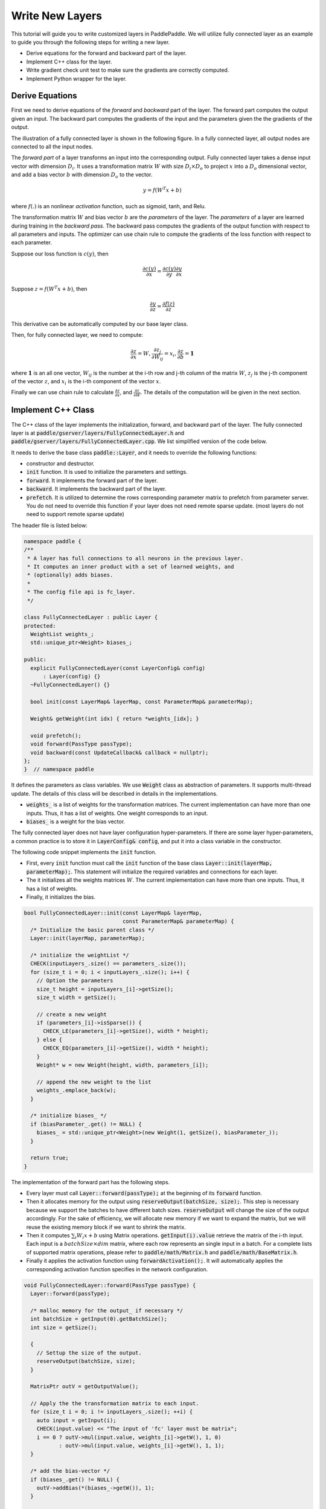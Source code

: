 ================
Write New Layers
================

This tutorial will guide you to write customized layers in PaddlePaddle. We will utilize fully connected layer as an example to guide you through the following steps for writing a new layer.

- Derive equations for the forward and backward part of the layer.
- Implement C++ class for the layer.
- Write gradient check unit test to make sure the gradients are correctly computed.
- Implement Python wrapper for the layer.

Derive Equations
================

First we need to derive equations of the *forward* and *backward* part of the layer. The forward part computes the output given an input. The backward part computes the gradients of the input and the parameters given the the gradients of the output.

The illustration of a fully connected layer is shown in the following figure. In a fully connected layer, all output nodes are connected to all the input nodes.

..  image:: FullyConnected.jpg
    :align: center
    :scale: 60 %

The *forward part* of a layer transforms an input into the corresponding output.
Fully connected layer takes a dense input vector with dimension :math:`D_i`. It uses a transformation matrix :math:`W` with size :math:`D_i \times D_o` to project :math:`x` into a :math:`D_o` dimensional vector, and add a bias vector :math:`b` with dimension :math:`D_o` to the vector.

.. math::

   y = f(W^T x + b)

where :math:`f(.)` is an nonlinear *activation* function, such as sigmoid, tanh, and Relu.

The transformation matrix :math:`W` and bias vector :math:`b` are the *parameters* of the layer. The *parameters* of a layer are learned during training in the *backward pass*. The backward pass computes the gradients of the output function with respect to all parameters and inputs. The optimizer can use chain rule to compute the gradients of the loss function with respect to each parameter. 

Suppose our loss function is :math:`c(y)`, then

.. math::

   \frac{\partial c(y)}{\partial x} = \frac{\partial c(y)}{\partial y} \frac{\partial y}{\partial x}

Suppose :math:`z = f(W^T x + b)`, then

.. math::

   \frac{\partial y}{\partial z} = \frac{\partial f(z)}{\partial z}

This derivative can be automatically computed by our base layer class.

Then, for fully connected layer, we need to compute:

.. math::
  
   \frac{\partial z}{\partial x} = W, \frac{\partial z_j}{\partial W_{ij}} = x_i, \frac{\partial z}{\partial b} = \mathbf 1

where :math:`\mathbf 1` is an all one vector, :math:`W_{ij}` is the number at the i-th row and j-th column of the matrix :math:`W`, :math:`z_j` is the j-th component of the vector :math:`z`, and :math:`x_i` is the i-th component of the vector :math:`x`.

Finally we can use chain rule to calculate :math:`\frac{\partial z}{\partial x}`, and :math:`\frac{\partial z}{\partial W}`. The details of the computation will be given in the next section.

Implement C++ Class
===================

The C++ class of the layer implements the initialization, forward, and backward part of the layer. The fully connected layer is at :code:`paddle/gserver/layers/FullyConnectedLayer.h` and :code:`paddle/gserver/layers/FullyConnectedLayer.cpp`. We list simplified version of the code below.

It needs to derive the base class :code:`paddle::Layer`, and it needs to override the following functions:

- constructor and destructor.
- :code:`init` function. It is used to initialize the parameters and settings.
- :code:`forward`. It implements the forward part of the layer.
- :code:`backward`. It implements the backward part of the layer.
- :code:`prefetch`. It is utilized to determine the rows corresponding parameter matrix to prefetch from parameter server. You do not need to override this function if your layer does not need remote sparse update. (most layers do not need to support remote sparse update)


The header file is listed below:

.. code-block:: c++

    namespace paddle {
    /**
     * A layer has full connections to all neurons in the previous layer.
     * It computes an inner product with a set of learned weights, and
     * (optionally) adds biases.
     *
     * The config file api is fc_layer.
     */

    class FullyConnectedLayer : public Layer {
    protected:
      WeightList weights_;
      std::unique_ptr<Weight> biases_;

    public:
      explicit FullyConnectedLayer(const LayerConfig& config)
          : Layer(config) {}
      ~FullyConnectedLayer() {}

      bool init(const LayerMap& layerMap, const ParameterMap& parameterMap);

      Weight& getWeight(int idx) { return *weights_[idx]; }

      void prefetch();
      void forward(PassType passType);
      void backward(const UpdateCallback& callback = nullptr);
    };
    }  // namespace paddle

It defines the parameters as class variables. We use :code:`Weight` class as abstraction of parameters. It supports multi-thread update. The details of this class will be described in details in the implementations.

- :code:`weights_` is a list of weights for the transformation matrices. The current implementation can have more than one inputs. Thus, it has a list of weights. One weight corresponds to an input.
- :code:`biases_` is a weight for the bias vector.

The fully connected layer does not have layer configuration hyper-parameters. If there are some layer hyper-parameters, a common practice is to store it in :code:`LayerConfig& config`, and put it into a class variable in the constructor.

The following code snippet implements the :code:`init` function.

- First, every :code:`init` function must call the :code:`init` function of the base class :code:`Layer::init(layerMap, parameterMap);`. This statement will initialize the required variables and connections for each layer.
- The it initializes all the weights matrices :math:`W`. The current implementation can have more than one inputs. Thus, it has a list of weights.
- Finally, it initializes the bias.


.. code-block:: c++

    bool FullyConnectedLayer::init(const LayerMap& layerMap,
                                   const ParameterMap& parameterMap) {
      /* Initialize the basic parent class */
      Layer::init(layerMap, parameterMap);

      /* initialize the weightList */
      CHECK(inputLayers_.size() == parameters_.size());
      for (size_t i = 0; i < inputLayers_.size(); i++) {
        // Option the parameters
        size_t height = inputLayers_[i]->getSize();
        size_t width = getSize();

        // create a new weight
        if (parameters_[i]->isSparse()) {
          CHECK_LE(parameters_[i]->getSize(), width * height);
        } else {
          CHECK_EQ(parameters_[i]->getSize(), width * height);
        }
        Weight* w = new Weight(height, width, parameters_[i]);

        // append the new weight to the list
        weights_.emplace_back(w);
      }

      /* initialize biases_ */
      if (biasParameter_.get() != NULL) {
        biases_ = std::unique_ptr<Weight>(new Weight(1, getSize(), biasParameter_));
      }

      return true;
    }

The implementation of the forward part has the following steps.

- Every layer must call :code:`Layer::forward(passType);` at the beginning of its :code:`forward` function.
- Then it allocates memory for the output using :code:`reserveOutput(batchSize, size);`. This step is necessary because we support the batches to have different batch sizes. :code:`reserveOutput` will change the size of the output accordingly. For the sake of efficiency, we will allocate new memory if we want to expand the matrix, but we will reuse the existing memory block if we want to shrink the matrix.
- Then it computes :math:`\sum_i W_i x + b` using Matrix operations. :code:`getInput(i).value` retrieve the matrix of the i-th input. Each input is a :math:`batchSize \times dim` matrix, where each row represents an single input in a batch. For a complete lists of supported matrix operations, please refer to :code:`paddle/math/Matrix.h` and :code:`paddle/math/BaseMatrix.h`.
- Finally it applies the activation function using :code:`forwardActivation();`. It will automatically applies the corresponding activation function specifies in the network configuration.


.. code-block:: c++

    void FullyConnectedLayer::forward(PassType passType) {
      Layer::forward(passType);

      /* malloc memory for the output_ if necessary */
      int batchSize = getInput(0).getBatchSize();
      int size = getSize();

      {
        // Settup the size of the output.
        reserveOutput(batchSize, size);
      }

      MatrixPtr outV = getOutputValue();

      // Apply the the transformation matrix to each input.
      for (size_t i = 0; i != inputLayers_.size(); ++i) {
        auto input = getInput(i);
        CHECK(input.value) << "The input of 'fc' layer must be matrix";
        i == 0 ? outV->mul(input.value, weights_[i]->getW(), 1, 0)
               : outV->mul(input.value, weights_[i]->getW(), 1, 1);
      }

      /* add the bias-vector */
      if (biases_.get() != NULL) {
        outV->addBias(*(biases_->getW()), 1);
      }

      /* activation */ {
        forwardActivation();
      }
    }

The implementation of the backward part has the following steps.

- :code:`backwardActivation()` computes the gradients of the activation. The gradients will be multiplies in place to the gradients of the output, which can be retrieved using :code:`getOutputGrad()`.
- Compute the gradients of bias. Notice that we an use :code:`biases_->getWGrad()` to get the gradient matrix of the corresponding parameter. After the gradient of one parameter is updated, it **MUST** call :code:`getParameterPtr()->incUpdate(callback);`. This is utilize for parameter update over multiple threads or multiple machines.
- Then it computes the gradients of the transformation matrices and inputs, and it calls :code:`incUpdate` for the corresponding parameter. This gives the framework the chance to know whether it has gathered all the gradient to one parameter so that it can do some overlapping work (e.g., network communication)


.. code-block:: c++

    void FullyConnectedLayer::backward(const UpdateCallback& callback) {
      /* Do derivation for activations.*/ {
        backwardActivation();
      }

      if (biases_ && biases_->getWGrad()) {
        biases_->getWGrad()->collectBias(*getOutputGrad(), 1);

        biases_->getParameterPtr()->incUpdate(callback);
      }

      bool syncFlag = hl_get_sync_flag();

      for (size_t i = 0; i != inputLayers_.size(); ++i) {
        /* Calculate the W-gradient for the current layer */
        if (weights_[i]->getWGrad()) {
          MatrixPtr input_T = getInputValue(i)->getTranspose();
          MatrixPtr oGrad = getOutputGrad();
          {
            weights_[i]->getWGrad()->mul(input_T, oGrad, 1, 1);
          }
        }


        /* Calculate the input layers error */
        MatrixPtr preGrad = getInputGrad(i);
        if (NULL != preGrad) {
          MatrixPtr weights_T = weights_[i]->getW()->getTranspose();
          preGrad->mul(getOutputGrad(), weights_T, 1, 1);
        }

        {
          weights_[i]->getParameterPtr()->incUpdate(callback);
        }
      }
    }

The :code:`prefetch` function specifies the rows that need to be fetched from parameter server during training. It is only useful for remote sparse training. In remote sparse training, the full parameter matrix is stored distributedly at the parameter server. When the layer uses a batch for training, only a subset of locations of the input is non-zero in this batch. Thus, this layer only needs the rows of the transformation matrix corresponding to the locations of these non-zero entries. The :code:`prefetch` function specifies the ids of these rows.

Most of the layers do not need remote sparse training function. You do not need to override this function in this case.

.. code-block:: c++

    void FullyConnectedLayer::prefetch() {
      for (size_t i = 0; i != inputLayers_.size(); ++i) {
        auto* sparseParam =
            dynamic_cast<SparsePrefetchRowCpuMatrix*>(weights_[i]->getW().get());
        if (sparseParam) {
          MatrixPtr input = getInputValue(i);
          sparseParam->addRows(input);
        }
      }
    }

Finally, you can use :code:`REGISTER_LAYER(fc, FullyConnectedLayer);` to register the layer. :code:`fc` is the identifier of the layer, and :code:`FullyConnectedLayer` is the class name of the layer.

.. code-block:: c++

    namespace paddle {
    REGISTER_LAYER(fc, FullyConnectedLayer);
    }

If the :code:`cpp` file is put into :code:`paddle/gserver/layers`, it will be automatically added to the compilation list.


Write Gradient Check Unit Test
===============================

An easy way to verify the correctness of new layer's implementation is to write a gradient check unit test. Gradient check unit test utilizes finite difference method to verify the gradient of a layer. It modifies the input with a small perturbation :math:`\Delta x` and observes the changes of output :math:`\Delta y`, the gradient can be computed as :math:`\frac{\Delta y}{\Delta x }`. This gradient can be compared with the gradient computed by the :code:`backward` function of the layer to ensure the correctness of the gradient computation. Notice that the gradient check only tests the correctness of the gradient computation, it does not necessarily guarantee the correctness of the implementation of the :code:`forward` and :code:`backward` function. You need to write more sophisticated unit tests to make sure your layer is implemented correctly.

All the gradient check unit tests are located in :code:`paddle/gserver/tests/test_LayerGrad.cpp`. You are recommended to put your test into a new test file if you are planning to write a new layer. The gradient test of the gradient check unit test of the fully connected layer is listed below. It has the following steps.

+ Create layer configuration. A layer configuration can include the following attributes:
   - size of the bias parameter. (4096 in our example)
   - type of the layer. (fc in our example)
   - size of the layer. (4096 in our example)
   - activation type. (softmax in our example)
   - dropout rate. (0.1 in our example)
+ configure the input of the layer. In our example, we have only one input.
   - type of the input (:code:`INPUT_DATA`) in our example. It can be one of the following types
       - :code:`INPUT_DATA`: dense vector.
       - :code:`INPUT_LABEL`: integer.
       - :code:`INPUT_DATA_TARGET`: dense vector, but it does not used to compute gradient.
       - :code:`INPUT_SEQUENCE_DATA`: dense vector with sequence information.
       - :code:`INPUT_HASSUB_SEQUENCE_DATA`: dense vector with both sequence and sub-sequence information.
       - :code:`INPUT_SEQUENCE_LABEL`: integer with sequence information.
       - :code:`INPUT_SPARSE_NON_VALUE_DATA`: 0-1 sparse data.
       - :code:`INPUT_SPARSE_FLOAT_VALUE_DATA`: float sparse data.
   - name of the input. (:code:`layer_0` in our example)
   - size of the input. (8192 in our example)
   - number of non-zeros, only useful for sparse inputs.
   - format of sparse data, only useful for sparse inputs.
+ each inputs needs to call :code:`config.layerConfig.add_inputs();` once.
+ call :code:`testLayerGrad` to perform gradient checks. It has the following arguments.
   - layer and input configurations. (:code:`config` in our example)
   - type of the layer. (:code:`fc` in our example)
   - batch size of the gradient check. (100 in our example)
   - whether the input is transpose. Most layers need to set it to :code:`false`. (:code:`false` in our example)
   - whether to use weights. Some layers or activations perform normalization so that the sum of their output is a constant. For example, the sum of output of a softmax activation is one. In this case, we cannot correctly compute the gradients using regular gradient check techniques. A weighted sum of the output, which is not a constant, is utilized to compute the gradients. (:code:`true` in our example, because the activation of a fully connected layer can be softmax)

.. code-block:: c++

    void testFcLayer(string format, size_t nnz) {
      // Create layer configuration.
      TestConfig config;
      config.biasSize = 4096;
      config.layerConfig.set_type("fc");
      config.layerConfig.set_size(4096);
      config.layerConfig.set_active_type("softmax");
      config.layerConfig.set_drop_rate(0.1);
      // Setup inputs.
      config.inputDefs.push_back(
          {INPUT_DATA, "layer_0", 8192, nnz, ParaSparse(format)});
        config.layerConfig.add_inputs();
      LOG(INFO) << config.inputDefs[0].sparse.sparse << " "
                << config.inputDefs[0].sparse.format;
      for (auto useGpu : {false, true}) {
        testLayerGrad(config, "fc", 100, /* trans */ false, useGpu,
                      /* weight */ true);
      }
    }
    
If you are creating a new file for the test, such as :code:`paddle/gserver/tests/testFCGrad.cpp`, you need to add the file to :code:`paddle/gserver/tests/CMakeLists.txt`. An example is given below. All the unit tests will run when you execute the command :code:`make tests`. Notice that some layers might need high accuracy for the gradient check unit tests to work well. You need to configure :code:`WITH_DOUBLE` to `ON` when configuring cmake.

.. code-block:: bash

    add_unittest_without_exec(test_FCGrad
        test_FCGrad.cpp
        LayerGradUtil.cpp
        TestUtil.cpp)

    add_test(NAME test_FCGrad
        COMMAND test_FCGrad)


Implement Python Wrapper
========================

Implementing Python wrapper allows us to use the added layer in configuration files. All the Python wrappers are in file :code:`python/paddle/trainer/config_parser.py`. An example of the Python wrapper for fully connected layer is listed below. It has the following steps:

- Use :code:`@config_layer('fc')` at the decorator for all the Python wrapper class. :code:`fc` is the identifier of the layer.
- Implements :code:`__init__` constructor function.
	- It first call :code:`super(FCLayer, self).__init__(name, 'fc', size, inputs=inputs, **xargs)` base constructor function. :code:`FCLayer` is the Python wrapper class name, and :code:`fc` is the layer identifier name. They must be correct in order for the wrapper to work.
	- Then it computes the size and format (whether sparse) of each transformation matrix as well as the size.

.. code-block:: python

    @config_layer('fc')
    class FCLayer(LayerBase):
        def __init__(
                self,
                name,
                size,
                inputs,
                bias=True,
                **xargs):
            super(FCLayer, self).__init__(name, 'fc', size, inputs=inputs, **xargs)
            for input_index in xrange(len(self.inputs)):
                input_layer = self.get_input_layer(input_index)
                psize = self.config.size * input_layer.size
                dims = [input_layer.size, self.config.size]
                format = self.inputs[input_index].format
                sparse = format == "csr" or format == "csc"
                if sparse:
                    psize = self.inputs[input_index].nnz
                self.create_input_parameter(input_index, psize, dims, sparse, format)
            self.create_bias_parameter(bias, self.config.size)

In network configuration, the layer can be specifies using the following code snippets. The arguments of this class are:

- :code:`name` is the name identifier of the layer instance.
- :code:`type` is the type of the layer, specified using layer identifier.
- :code:`size` is the output size of the layer.
- :code:`bias` specifies whether this layer instance has bias.
- :code:`inputs` specifies a list of layer instance names as inputs.

.. code-block:: python

    Layer(
        name = "fc1",
        type = "fc",
        size = 64,
        bias = True,
        inputs = [Input("pool3")]
    )

You are also recommended to implement a helper for the Python wrapper, which makes it easier to write models. You can refer to :code:`python/paddle/trainer_config_helpers/layers.py` for examples.
